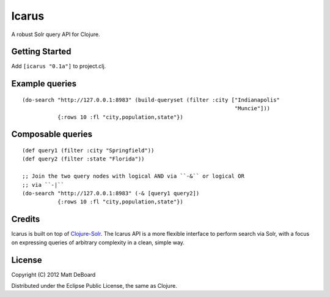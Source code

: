======
Icarus
======

A robust Solr query API for Clojure.


Getting Started
===============

Add ``[icarus "0.1a"]`` to project.clj.


Example queries
===============

::

  (do-search "http://127.0.0.1:8983" (build-queryset (filter :city ["Indianapolis"
                                                                    "Muncie"]))
             {:rows 10 :fl "city,population,state"})


Composable queries
==================

::

  (def query1 (filter :city "Springfield"))
  (def query2 (filter :state "Florida"))

  ;; Join the two query nodes with logical AND via ``-&`` or logical OR
  ;; via ``-|``
  (do-search "http://127.0.0.1:8983" (-& [query1 query2])
             {:rows 10 :fl "city,population,state"})

Credits
=======

Icarus is built on top of `Clojure-Solr <https://github.com/gilesc/clojure-solr>`_. The Icarus API is a more flexible interface to perform search via Solr, with a focus on expressing queries of arbitrary complexity in a clean, simple way.

License
=======

Copyright (C) 2012 Matt DeBoard

Distributed under the Eclipse Public License, the same as Clojure.
